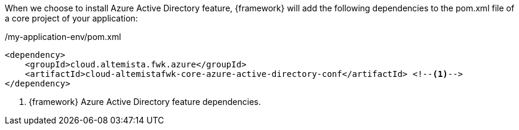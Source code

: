 
:fragment:

When we choose to install Azure Active Directory feature, {framework} will add the following dependencies to the pom.xml file of a core project of your application:

[source,xml,options="nowrap"]
./my-application-env/pom.xml
----
<dependency>
    <groupId>cloud.altemista.fwk.azure</groupId>
    <artifactId>cloud-altemistafwk-core-azure-active-directory-conf</artifactId> <!--1-->
</dependency>
----
<1> {framework} Azure Active Directory feature dependencies.

